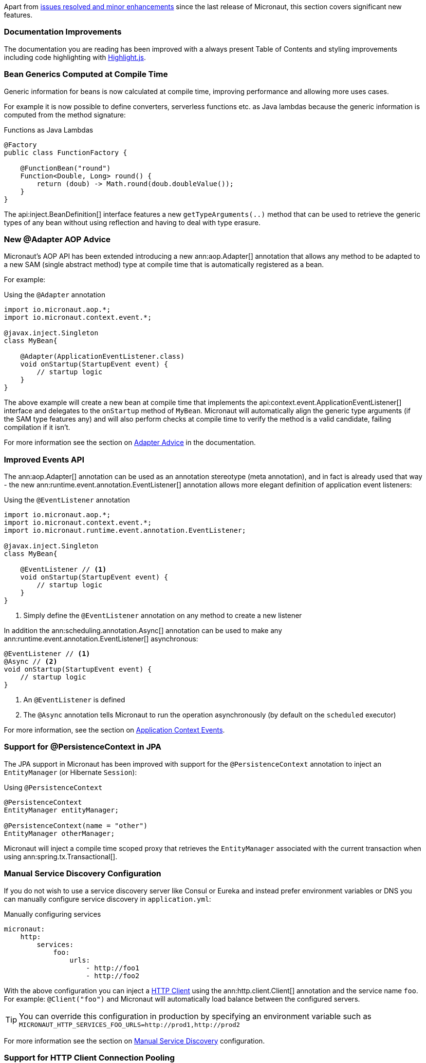 Apart from https://github.com/micronaut-projects/micronaut-core/milestone/4?closed=1[issues resolved and minor enhancements] since the last release of Micronaut, this section covers significant new features.

=== Documentation Improvements

The documentation you are reading has been improved with a always present Table of Contents and styling improvements including code highlighting with http://highlightjs.org[Highlight.js].

=== Bean Generics Computed at Compile Time

Generic information for beans is now calculated at compile time, improving performance and allowing more uses cases.

For example it is now possible to define converters, serverless functions etc. as Java lambdas because the generic information is computed from the method signature:

.Functions as Java Lambdas
[source,java]
----
@Factory
public class FunctionFactory {

    @FunctionBean("round")
    Function<Double, Long> round() {
        return (doub) -> Math.round(doub.doubleValue());
    }
}
----

The api:inject.BeanDefinition[] interface features a new `getTypeArguments(..)` method that can be used to retrieve the generic types of any bean without using reflection and having to deal with type erasure.

=== New @Adapter AOP Advice

Micronaut's AOP API has been extended introducing a new ann:aop.Adapter[] annotation that allows any method to be adapted to a new SAM (single abstract method) type at compile time that is automatically registered as a bean.

For example:

.Using the `@Adapter` annotation
[source,java]
----
import io.micronaut.aop.*;
import io.micronaut.context.event.*;

@javax.inject.Singleton
class MyBean{

    @Adapter(ApplicationEventListener.class)
    void onStartup(StartupEvent event) {
        // startup logic
    }
}
----

The above example will create a new bean at compile time that implements the api:context.event.ApplicationEventListener[] interface and delegates to the `onStartup` method of `MyBean`. Micronaut will automatically align the generic type arguments (if the SAM type features any) and will also perform checks at compile time to verify the method is a valid candidate, failing compilation if it isn't.

For more information see the section on <<adapterAdvice, Adapter Advice>> in the documentation.

=== Improved Events API

The ann:aop.Adapter[] annotation can be used as an annotation stereotype (meta annotation), and in fact is already used that way - the new ann:runtime.event.annotation.EventListener[] annotation allows more elegant definition of application event listeners:

.Using the `@EventListener` annotation
[source,java]
----
import io.micronaut.aop.*;
import io.micronaut.context.event.*;
import io.micronaut.runtime.event.annotation.EventListener;

@javax.inject.Singleton
class MyBean{

    @EventListener // <1>
    void onStartup(StartupEvent event) {
        // startup logic
    }
}
----

<1> Simply define the `@EventListener` annotation on any method to create a new listener

In addition the ann:scheduling.annotation.Async[] annotation can be used to make any ann:runtime.event.annotation.EventListener[] asynchronous:

[source,java]
----
@EventListener // <1>
@Async // <2>
void onStartup(StartupEvent event) {
    // startup logic
}
----

<1> An `@EventListener` is defined
<2> The `@Async` annotation tells Micronaut to run the operation asynchronously (by default on the `scheduled` executor)

For more information, see the section on <<contextEvents, Application Context Events>>.

=== Support for @PersistenceContext in JPA

The JPA support in Micronaut has been improved with support for the `@PersistenceContext` annotation to inject an `EntityManager` (or Hibernate `Session`):

.Using `@PersistenceContext`
----
@PersistenceContext
EntityManager entityManager;

@PersistenceContext(name = "other")
EntityManager otherManager;
----

Micronaut will inject a compile time scoped proxy that retrieves the `EntityManager` associated with the current transaction when using ann:spring.tx.Transactional[].


=== Manual Service Discovery Configuration

If you do not wish to use a service discovery server like Consul or Eureka and instead prefer environment variables or DNS you can manually configure service discovery in `application.yml`:

.Manually configuring services
[source,yaml]
----
micronaut:
    http:
        services:
            foo:
                urls:
                    - http://foo1
                    - http://foo2

----

With the above configuration you can inject a <<httpClient, HTTP Client>> using the ann:http.client.Client[] annotation and the service name `foo`. For example: `@Client("foo")` and Micronaut will automatically load balance between the configured servers.

TIP: You can override this configuration in production by specifying an environment variable such as `MICRONAUT_HTTP_SERVICES_FOO_URLS=http://prod1,http://prod2`

For more information see the section on <<serviceDiscoveryManual, Manual Service Discovery>> configuration.

=== Support for HTTP Client Connection Pooling

For clients that need to deal with high volumes of requests you can now enable connection pooling:

.Enabling Connection Pooling for a Client
[source,yaml]
----
micronaut:
    http:
        services:
            foo:
                pool:
                    enabled: true # <1>
                    max-connections: 50 # <2>

----

The above configuration will enable connection pooling for the service named `foo`.

For more information see the section on <<clientConfiguration, HTTP Client>> configuration.

=== Initial Support for Server Side View Rendering

Support for rendering views on the server-side has been added using the <<views, Views Module>>. Initially Thymeleaf, Velocity and Handlebars are supported with more implementations planned for the future.

See the section on <<views, Server Side View Rendering>> for more information.

=== Improved Support for Command Line Applications

The command line application support in Micronaut has been improved with a new `create-cli-app` command that generates a project with an example command, and sets the main class of the application to this command.
For details, see the <<picocliGenerateProject, create-cli-app command>> section of the user guide.

